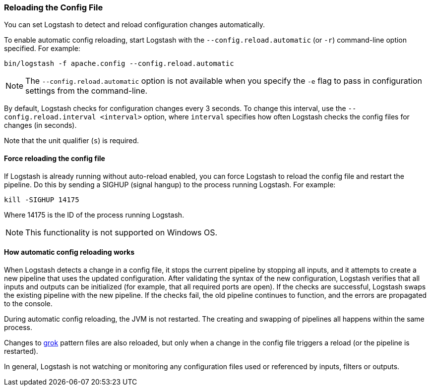 [[reloading-config]]
=== Reloading the Config File

You can set Logstash to detect and reload configuration changes automatically.

To enable automatic config reloading, start Logstash with the `--config.reload.automatic` (or `-r`)
command-line option specified. For example:

[source,shell]
----------------------------------
bin/logstash -f apache.config --config.reload.automatic
----------------------------------

NOTE: The `--config.reload.automatic` option is not available when you specify the `-e` flag to pass
in configuration settings from the command-line.

By default, Logstash checks for configuration changes every 3 seconds. To change this interval,
use the `--config.reload.interval <interval>` option,  where `interval` specifies how often Logstash
checks the config files for changes (in seconds). 

Note that the unit qualifier (`s`) is required.

[[force-reload]]
==== Force reloading the config file

If Logstash is already running without auto-reload enabled, you can force
Logstash to reload the config file and restart the pipeline. Do this by sending
a SIGHUP (signal hangup) to the process running Logstash. 
For example:

[source,shell]
----------------------------------
kill -SIGHUP 14175
----------------------------------

Where 14175 is the ID of the process running Logstash.

NOTE: This functionality is not supported on Windows OS.

==== How automatic config reloading works

When Logstash detects a change in a config file, it stops the current pipeline by stopping
all inputs, and it attempts to create a new pipeline that uses the updated configuration.
After validating the syntax of the new configuration, Logstash verifies that all inputs
and outputs can be initialized (for example, that all required ports are open). If the checks
are successful, Logstash swaps the existing pipeline with the new pipeline. If the checks
fail, the old pipeline continues to function, and the errors are propagated to the console.

During automatic config reloading, the JVM is not restarted. The creating and swapping of
pipelines all happens within the same process. 

Changes to <<plugins-filters-grok,grok>> pattern files are also reloaded, but only when
a change in the config file triggers a reload (or the pipeline is restarted).

In general, Logstash is not watching or monitoring any configuration files used or referenced by inputs,
filters or outputs.
